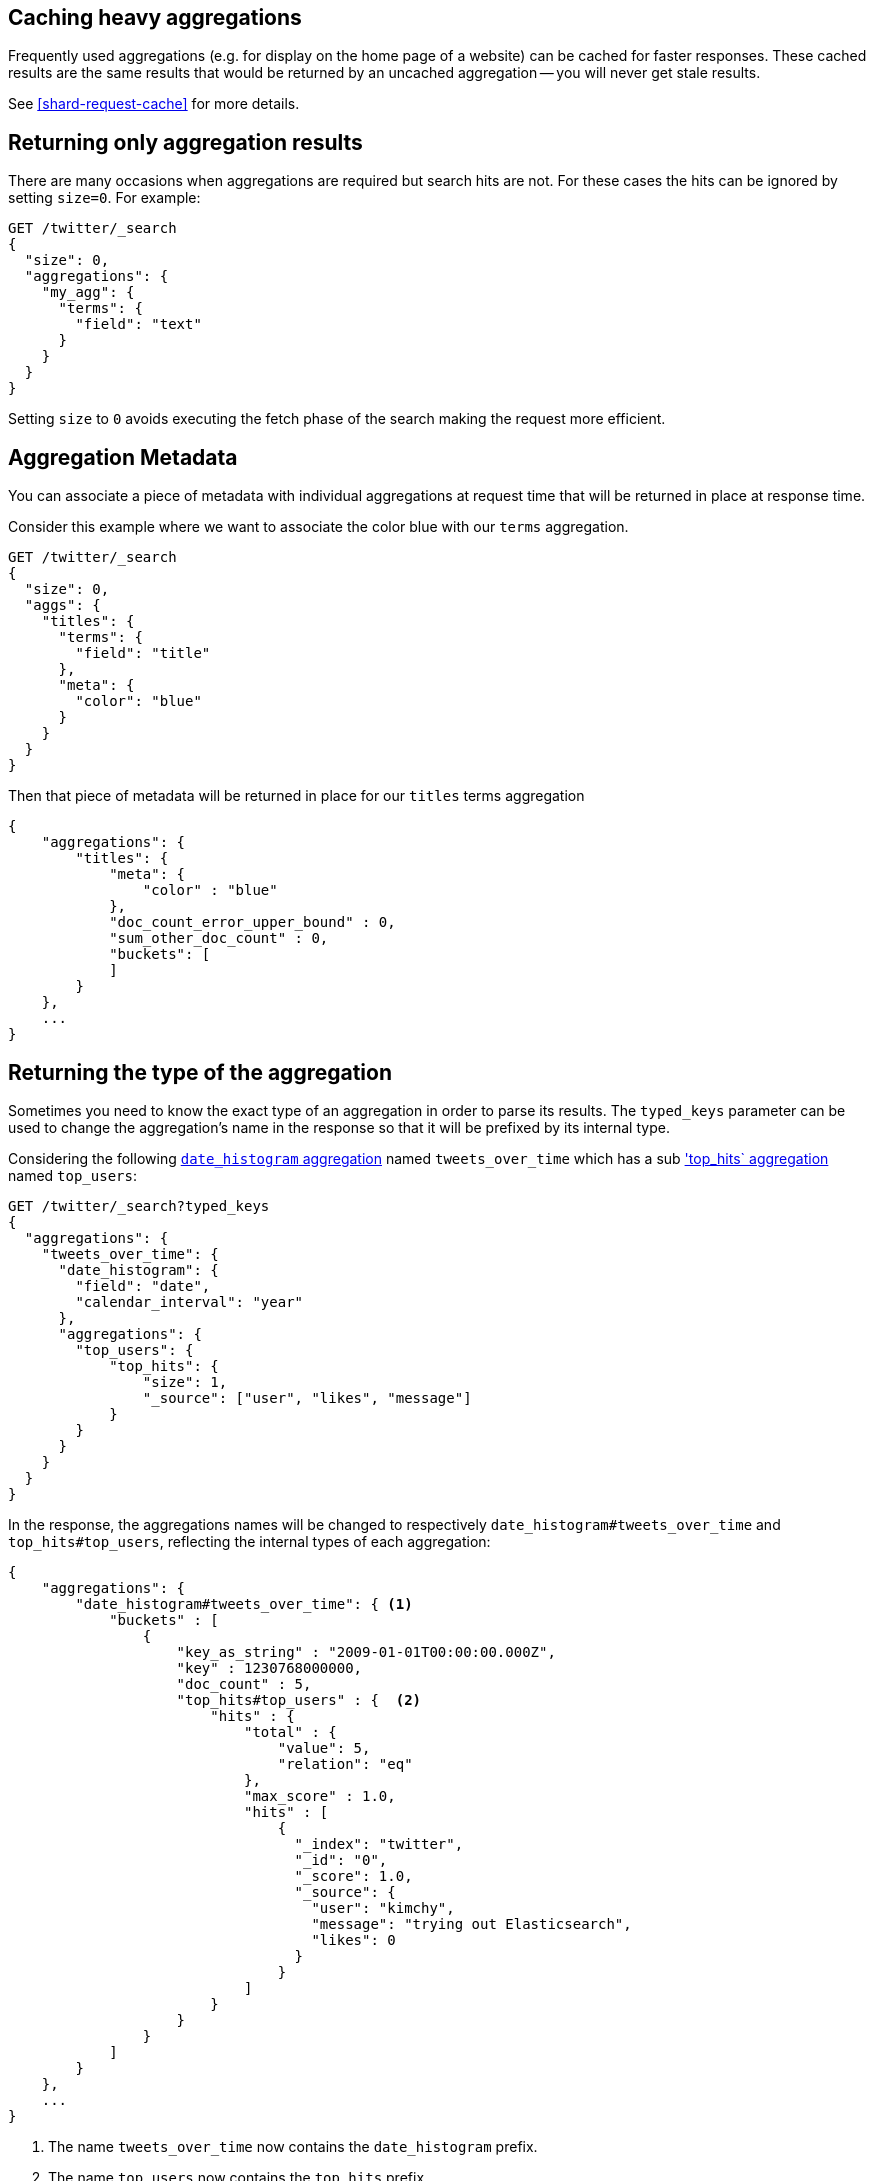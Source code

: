
[[caching-heavy-aggregations]]
== Caching heavy aggregations

Frequently used aggregations (e.g. for display on the home page of a website)
can be cached for faster responses. These cached results are the same results
that would be returned by an uncached aggregation -- you will never get stale
results.

See <<shard-request-cache>> for more details.

[[returning-only-agg-results]]
== Returning only aggregation results

There are many occasions when aggregations are required but search hits are not.  For these cases the hits can be ignored by
setting `size=0`. For example:

[source,console,id=returning-only-agg-results-example]
--------------------------------------------------
GET /twitter/_search
{
  "size": 0,
  "aggregations": {
    "my_agg": {
      "terms": {
        "field": "text"
      }
    }
  }
}
--------------------------------------------------
// TEST[setup:twitter]

Setting `size` to `0` avoids executing the fetch phase of the search making the request more efficient.

[[agg-metadata]]
== Aggregation Metadata

You can associate a piece of metadata with individual aggregations at request time that will be returned in place
at response time.

Consider this example where we want to associate the color blue with our `terms` aggregation.

[source,console,id=agg-metadata-example]
--------------------------------------------------
GET /twitter/_search
{
  "size": 0,
  "aggs": {
    "titles": {
      "terms": {
        "field": "title"
      },
      "meta": {
        "color": "blue"
      }
    }
  }
}
--------------------------------------------------
// TEST[setup:twitter]

Then that piece of metadata will be returned in place for our `titles` terms aggregation

[source,console-result]
--------------------------------------------------
{
    "aggregations": {
        "titles": {
            "meta": {
                "color" : "blue"
            },
            "doc_count_error_upper_bound" : 0,
            "sum_other_doc_count" : 0,
            "buckets": [
            ]
        }
    },
    ...
}
--------------------------------------------------
// TESTRESPONSE[s/\.\.\./"took": "$body.took", "timed_out": false, "_shards": "$body._shards", "hits": "$body.hits"/]


[[returning-aggregation-type]]
== Returning the type of the aggregation

Sometimes you need to know the exact type of an aggregation in order to parse its results. The `typed_keys` parameter
 can be used to change the aggregation's name in the response so that it will be prefixed by its internal type.

Considering the following <<search-aggregations-bucket-datehistogram-aggregation,`date_histogram` aggregation>> named
`tweets_over_time` which has a sub <<search-aggregations-metrics-top-hits-aggregation, 'top_hits` aggregation>> named
 `top_users`:

[source,console,id=returning-aggregation-type-example]
--------------------------------------------------
GET /twitter/_search?typed_keys
{
  "aggregations": {
    "tweets_over_time": {
      "date_histogram": {
        "field": "date",
        "calendar_interval": "year"
      },
      "aggregations": {
        "top_users": {
            "top_hits": {
                "size": 1,
                "_source": ["user", "likes", "message"]
            }
        }
      }
    }
  }
}
--------------------------------------------------
// TEST[setup:twitter]

In the response, the aggregations names will be changed to respectively `date_histogram#tweets_over_time` and
`top_hits#top_users`, reflecting the internal types of each aggregation:

[source,console-result]
--------------------------------------------------
{
    "aggregations": {
        "date_histogram#tweets_over_time": { <1>
            "buckets" : [
                {
                    "key_as_string" : "2009-01-01T00:00:00.000Z",
                    "key" : 1230768000000,
                    "doc_count" : 5,
                    "top_hits#top_users" : {  <2>
                        "hits" : {
                            "total" : {
                                "value": 5,
                                "relation": "eq"
                            },
                            "max_score" : 1.0,
                            "hits" : [
                                {
                                  "_index": "twitter",
                                  "_id": "0",
                                  "_score": 1.0,
                                  "_source": {
                                    "user": "kimchy",
                                    "message": "trying out Elasticsearch",
                                    "likes": 0
                                  }
                                }
                            ]
                        }
                    }
                }
            ]
        }
    },
    ...
}
--------------------------------------------------
// TESTRESPONSE[s/\.\.\./"took": "$body.took", "timed_out": false, "_shards": "$body._shards", "hits": "$body.hits"/]

<1> The name `tweets_over_time` now contains the `date_histogram` prefix.
<2> The name `top_users` now contains the `top_hits` prefix.

NOTE: For some aggregations, it is possible that the returned type is not the same as the one provided with the
request. This is the case for Terms, Significant Terms and Percentiles aggregations, where the returned type
also contains information about the type of the targeted field: `lterms` (for a terms aggregation on a Long field),
 `sigsterms` (for a significant terms aggregation on a String field), `tdigest_percentiles` (for a percentile
 aggregation based on the TDigest algorithm).


[[indexing-aggregation-results]]
== Indexing aggregation results with {transforms}

<<transforms,{transforms-cap}>> enable you to convert existing {es} indices
into summarized indices, which provide opportunities for new insights and
analytics. You can use {transforms} to persistently index your aggregation
results into entity-centric indices.
